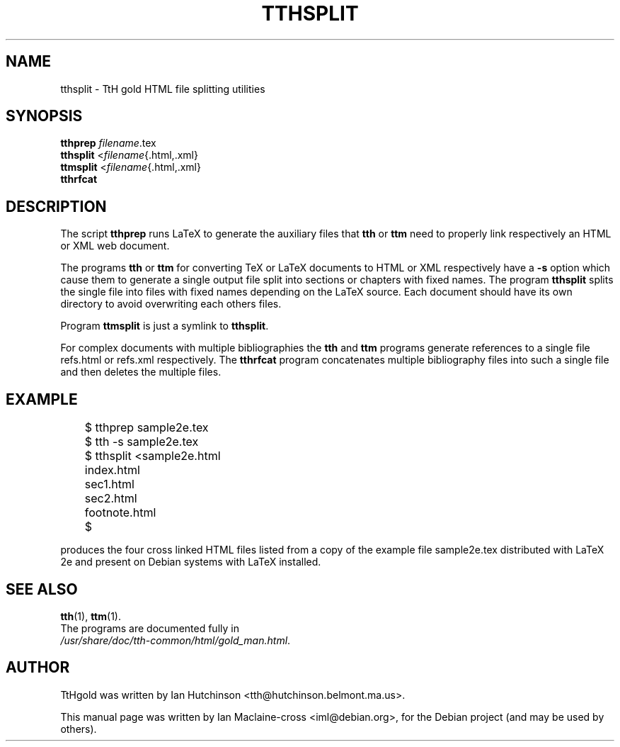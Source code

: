 .\" Hey, EMACS: -*- nroff -*-
.\" First parameter, NAME, should be all caps
.\" Second parameter, SECTION, should be 1-8, maybe w/ subsection
.\" other parameters are allowed: see man(7), man(1)
.TH TTHSPLIT 1 "February  7, 2011"
.\" Please adjust this date whenever revising the manpage.
.\"
.\" Some roff macros, for reference:
.\" .nh        disable hyphenation
.\" .hy        enable hyphenation
.\" .ad l      left justify
.\" .ad b      justify to both left and right margins
.\" .nf        disable filling
.\" .fi        enable filling
.\" .br        insert line break
.\" .sp <n>    insert n+1 empty lines
.\" for manpage-specific macros, see man(7)
.SH NAME
tthsplit \- TtH gold HTML file splitting utilities
.SH SYNOPSIS
.B tthprep
.IR filename .tex
.br
.B tthsplit
.RI < filename {.html,.xml}
.br
.B ttmsplit
.RI < filename {.html,.xml}
.br
.B tthrfcat
.SH DESCRIPTION

The script
.B tthprep
runs LaTeX to generate the auxiliary files that
.B tth
or
.B ttm
need to properly link respectively an HTML or XML web document.

The programs
.B tth
or
.B ttm
for converting TeX or LaTeX documents to HTML or XML respectively
have a
.B -s
option which cause them to generate a single output file split into sections
or chapters with fixed names. The program
.B tthsplit
splits the single file into files with fixed names depending on the LaTeX
source. Each document should have its own directory to avoid overwriting
each others files.

Program
.B ttmsplit
is just a symlink to
.BR tthsplit .

For complex documents with multiple bibliographies
the
.B tth
and
.B ttm
programs generate references to a single file refs.html or refs.xml
respectively. The
.B tthrfcat
program concatenates multiple bibliography files into such a single file
and then deletes the multiple files.

.PP
.SH EXAMPLE
	$ tthprep sample2e.tex
.br
	$ tth \-s sample2e.tex
.br
	$ tthsplit <sample2e.html
.br
	index.html
.br
	sec1.html
.br
	sec2.html
.br
	footnote.html
.br
	$

produces the four cross linked HTML files listed from a copy of
the example file sample2e.tex distributed with LaTeX 2e and present on Debian
systems with LaTeX installed.

.SH SEE ALSO
.BR tth (1),
.BR ttm (1).
.br
The programs are documented fully in
.br
\fI /usr/share/doc/tth-common/html/gold\_man.html\fP.

.SH AUTHOR
TtHgold was written by Ian Hutchinson <tth@hutchinson.belmont.ma.us>.
.PP
This manual page was written by Ian Maclaine-cross <iml@debian.org>,
for the Debian project (and may be used by others).
